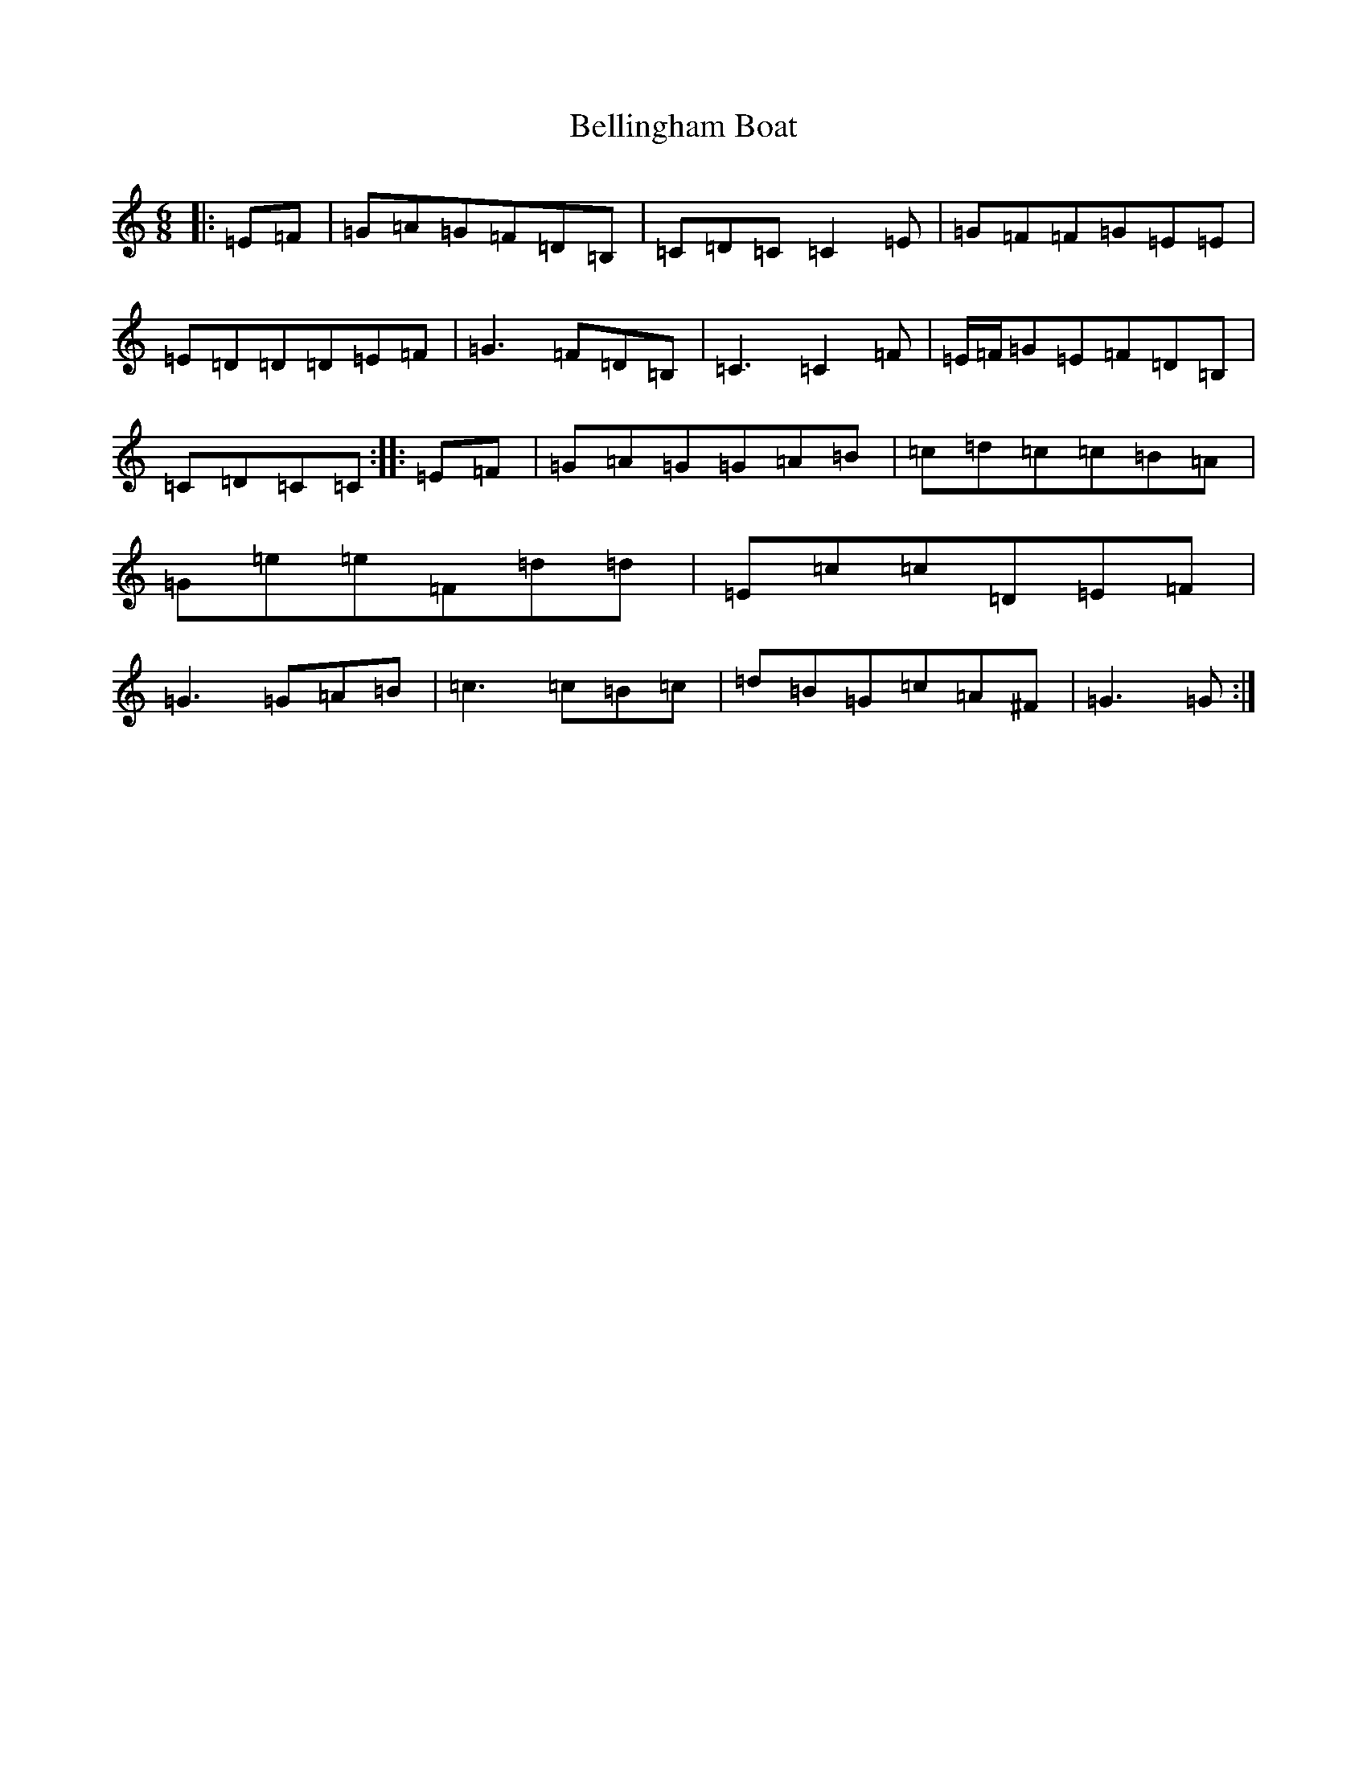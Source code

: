 X: 1699
T: Bellingham Boat
S: https://thesession.org/tunes/6609#setting6609
R: jig
M:6/8
L:1/8
K: C Major
|:=E=F|=G=A=G=F=D=B,|=C=D=C=C2=E|=G=F=F=G=E=E|=E=D=D=D=E=F|=G3=F=D=B,|=C3=C2=F|=E/2=F/2=G=E=F=D=B,|=C=D=C=C:||:=E=F|=G=A=G=G=A=B|=c=d=c=c=B=A|=G=e=e=F=d=d|=E=c=c=D=E=F|=G3=G=A=B|=c3=c=B=c|=d=B=G=c=A^F|=G3=G:|
